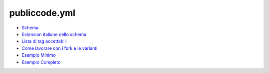 publiccode.yml
==============

-  `Schema <schema.md>`__
-  `Estension italiane dello schema <schema.it.md>`__
-  `Lista di tag accettabili <tags.md>`__
-  `Come lavorare con i fork e le varianti <forks.md>`__
-  `Esempio Minimo <example/publiccode.minimal.yml>`__
-  `Esempio Completo <example/publiccode.yml>`__
